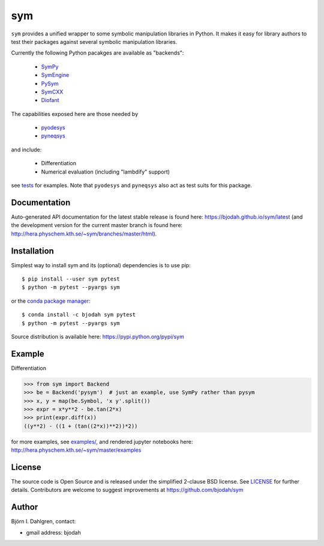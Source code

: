 sym
===
.. image:: http://hera.physchem.kth.se:9090/api/badges/bjodah/sym/status.svg
   :target: http://hera.physchem.kth.se:9090/bjodah/sym
   :alt: Build status
.. image:: https://circleci.com/gh/bjodah/sym.svg?style=svg
   :target: https://circleci.com/gh/bjodah/sym
   :alt: Build status on CircleCI
.. image:: https://secure.travis-ci.org/bjodah/sym.svg?branch=master
   :target: http://travis-ci.org/bjodah/sym
   :alt: Build status on Travis-CI
.. image:: https://img.shields.io/pypi/v/sym.svg
   :target: https://pypi.python.org/pypi/sym
   :alt: PyPI version
.. image:: https://img.shields.io/badge/python-2.7,3.5,3.6-blue.svg
   :target: https://www.python.org/
   :alt: Python version
.. image:: https://img.shields.io/pypi/l/sym.svg
   :target: https://github.com/bjodah/sym/blob/master/LICENSE
   :alt: License
.. image:: http://img.shields.io/badge/benchmarked%20by-asv-green.svg?style=flat
   :target: http://hera.physchem.kth.se/~sym/benchmarks
   :alt: airspeedvelocity
.. image:: http://hera.physchem.kth.se/~sym/branches/master/htmlcov/coverage.svg
   :target: http://hera.physchem.kth.se/~sym/branches/master/htmlcov
   :alt: coverage


``sym`` provides a unified wrapper to some
symbolic manipulation libraries in Python. It makes it easy for library authors
to test their packages against several symbolic manipulation libraries.

Currently the following Python pacakges are available as "backends":

    - `SymPy <https://github.com/sympy/sympy>`_
    - `SymEngine <https://github.com/symengine/symengine.py>`_
    - `PySym <https://github.com/bjodah/pysym>`_
    - `SymCXX <https://github.com/bjodah/symcxx>`_
    - `Diofant <https://github.com/diofant/diofant>`_

The capabilities exposed here are those needed by

    - `pyodesys <https://pypi.python.org/pypi/pyodesys>`_
    - `pyneqsys <https://pypi.python.org/pypi/pyneqsys>`_

and include:

    - Differentiation
    - Numerical evaluation (including "lambdify" support)

see `tests <https://github.com/bjodah/sym/tree/master/sym/tests/>`_ for examples.
Note that ``pyodesys`` and ``pyneqsys`` also act as test suits for this package.


Documentation
-------------
Auto-generated API documentation for the latest stable release is found here:
`<https://bjodah.github.io/sym/latest>`_
(and the development version for the current master branch is found here:
`<http://hera.physchem.kth.se/~sym/branches/master/html>`_).

Installation
------------
Simplest way to install sym and its (optional) dependencies is to use pip:

::

   $ pip install --user sym pytest
   $ python -m pytest --pyargs sym

or the `conda package manager <http://conda.pydata.org/docs/>`_:

::

   $ conda install -c bjodah sym pytest
   $ python -m pytest --pyargs sym

Source distribution is available here:
`<https://pypi.python.org/pypi/sym>`_

Example
-------
Differentiation

.. code:: python

   >>> from sym import Backend
   >>> be = Backend('pysym')  # just an example, use SymPy rather than pysym
   >>> x, y = map(be.Symbol, 'x y'.split())
   >>> expr = x*y**2 - be.tan(2*x)
   >>> print(expr.diff(x))
   ((y**2) - ((1 + (tan((2*x))**2))*2))


for more examples, see `examples/ <https://github.com/bjodah/sym/tree/master/examples>`_, and rendered jupyter notebooks here:
`<http://hera.physchem.kth.se/~sym/master/examples>`_

License
-------
The source code is Open Source and is released under the simplified 2-clause BSD license. See `LICENSE <LICENSE>`_ for further details.
Contributors are welcome to suggest improvements at https://github.com/bjodah/sym

Author
------
Björn I. Dahlgren, contact:

- gmail address: bjodah

